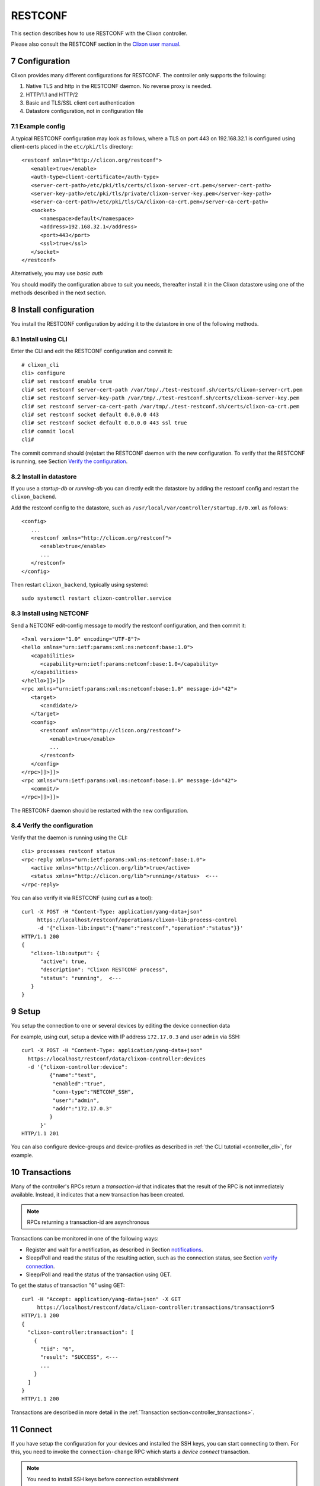 .. _controller_restconf:
.. sectnum::
   :start: 7
   :depth: 3

********
RESTCONF
********

This section describes how to use RESTCONF with the Clixon controller.

Please also consult the RESTCONF section in the `Clixon user manual <https://clixon-docs.readthedocs.io>`_.

Configuration
=============
Clixon provides many different configurations for RESTCONF. The controller only supports the following:

1. Native TLS and http in the RESTCONF daemon. No reverse proxy is needed.
2. HTTP/1.1 and HTTP/2
3. Basic and TLS/SSL client cert authentication
4. Datastore configuration, not in configuration file

Example config
--------------
A typical RESTCONF configuration may look as follows, where a TLS on port 443 on 192.168.32.1 is configured using client-certs placed in the ``etc/pki/tls`` directory::

   <restconf xmlns="http://clicon.org/restconf">
      <enable>true</enable>
      <auth-type>client-certificate</auth-type>
      <server-cert-path>/etc/pki/tls/certs/clixon-server-crt.pem</server-cert-path>
      <server-key-path>/etc/pki/tls/private/clixon-server-key.pem</server-key-path>
      <server-ca-cert-path>/etc/pki/tls/CA/clixon-ca-crt.pem</server-ca-cert-path>
      <socket>
         <namespace>default</namespace>
         <address>192.168.32.1</address>
         <port>443</port>
         <ssl>true</ssl>
      </socket>
   </restconf>

Alternatively, you may use `basic auth`

You should modify the configuration above to suit you needs,
thereafter install it in the Clixon datastore using one of the methods
described in the next section.

Install configuration
=====================
You install the RESTCONF configuration by adding it to the datastore in one of the following methods.

Install using CLI
-----------------
Enter the CLI and edit the RESTCONF configuration and commit it::

   # clixon_cli
   cli> configure
   cli# set restconf enable true
   cli# set restconf server-cert-path /var/tmp/./test-restconf.sh/certs/clixon-server-crt.pem
   cli# set restconf server-key-path /var/tmp/./test-restconf.sh/certs/clixon-server-key.pem
   cli# set restconf server-ca-cert-path /var/tmp/./test-restconf.sh/certs/clixon-ca-crt.pem
   cli# set restconf socket default 0.0.0.0 443
   cli# set restconf socket default 0.0.0.0 443 ssl true
   cli# commit local
   cli#

The commit command should (re)start the RESTCONF daemon with the new configuration. To verify that the RESTCONF is running, see Section `Verify the configuration`_.

Install in datastore
--------------------
If you use a `startup-db` or `running-db` you can directly edit the datastore by adding the restconf config and restart the ``clixon_backend``.

Add the restconf config to the datastore, such as ``/usr/local/var/controller/startup.d/0.xml`` as follows::

   <config>
      ...
      <restconf xmlns="http://clicon.org/restconf">
         <enable>true</enable>
         ...
      </restconf>
   </config>

Then restart ``clixon_backend``, typically using systemd::

   sudo systemctl restart clixon-controller.service

Install using NETCONF
---------------------

Send a NETCONF edit-config message to modify the restconf configuration, and then commit it::

   <?xml version="1.0" encoding="UTF-8"?>
   <hello xmlns="urn:ietf:params:xml:ns:netconf:base:1.0">
      <capabilities>
         <capability>urn:ietf:params:netconf:base:1.0</capability>
      </capabilities>
   </hello>]]>]]>
   <rpc xmlns="urn:ietf:params:xml:ns:netconf:base:1.0" message-id="42">
      <target>
         <candidate/>
      </target>
      <config>
         <restconf xmlns="http://clicon.org/restconf">
            <enable>true</enable>
            ...
         </restconf>
      </config>
   </rpc>]]>]]>
   <rpc xmlns="urn:ietf:params:xml:ns:netconf:base:1.0" message-id="42">
      <commit/>
   </rpc>]]>]]>

The RESTCONF daemon should be restarted with the new configuration.

Verify the configuration
------------------------
Verify that the daemon is running using the CLI::

   cli> processes restconf status
   <rpc-reply xmlns="urn:ietf:params:xml:ns:netconf:base:1.0">
      <active xmlns="http://clicon.org/lib">true</active>
      <status xmlns="http://clicon.org/lib">running</status>  <---
   </rpc-reply>

You can also verify it via RESTCONF (using curl as a tool)::

   curl -X POST -H "Content-Type: application/yang-data+json"
        https://localhost/restconf/operations/clixon-lib:process-control
        -d '{"clixon-lib:input":{"name":"restconf","operation":"status"}}'
   HTTP/1.1 200
   {
      "clixon-lib:output": {
         "active": true,
         "description": "Clixon RESTCONF process",
         "status": "running",  <---
      }
   }

Setup
=====
You setup the connection to one or several devices by editing the device connection data

For example, using curl, setup a device with IP address ``172.17.0.3`` and user ``admin`` via SSH::

   curl -X POST -H "Content-Type: application/yang-data+json"
     https://localhost/restconf/data/clixon-controller:devices
     -d '{"clixon-controller:device":
            {"name":"test",
             "enabled":"true",
             "conn-type":"NETCONF_SSH",
             "user":"admin",
             "addr":"172.17.0.3"
            }
         }'
   HTTP/1.1 201

You can also configure device-groups and device-profiles as described in :ref:`the CLI tutotial <controller_cli>`, for example.

Transactions
============
Many of the controller's RPCs return a `transaction-id` that indicates that the result of
the RPC is not immediately available. Instead, it indicates that a new
transaction has been created.

.. note::
          RPCs returning a transaction-id are asynchronous

Transactions can be monitored in one of the following ways:

- Register and wait for a notification, as described in Section `notifications`_.
- Sleep/Poll and read the status of the resulting action, such as the connection status, see Section `verify connection`_.
- Sleep/Poll and read the status of the transaction using GET.

To get the status of transaction "6" using GET::

   curl -H "Accept: application/yang-data+json" -X GET
        https://localhost/restconf/data/clixon-controller:transactions/transaction=5
   HTTP/1.1 200
   {
     "clixon-controller:transaction": [
       {
         "tid": "6",
         "result": "SUCCESS", <---
         ...
       }
     ]
   }
   HTTP/1.1 200

Transactions are described in more detail in the :ref:`Transaction section<controller_transactions>`.
          
Connect
=======
If you have setup the configuration for your devices and installed the
SSH keys, you can start connecting to them. For this, you need to invoke
the ``connection-change`` RPC which starts a `device connect` transaction.

.. note::
          You need to install SSH keys before connection establishment

The connection-change RPC takes a device or device-group as input and an operation. Example::

   curl -X POST -H "Content-Type: application/yang-data+json"
       https://localhost/restconf/operations/clixon-controller:connection-change
       -d '{"clixon-controller:input":{"device":"\*","operation":"OPEN"}}'
   HTTP/1.1 200
   {
      "clixon-controller:output":{
         "tid":"4"
      }
   }

Note that the reply contains a `transaction-id`.

Verify connection
-----------------
One way to verify a connection (apart from monitoring the transaction itself) is to wait and check the status of the connection using GET, as follows::

   curl -X GET -H "Accept: application/yang-data+json"
        https://localhost/restconf/data/clixon-controller:devices/device=openconfig1/conn-state
   HTTP/1.1 200
   {"clixon-controller:conn-state":"OPEN"}

Select devices
--------------
You can select devices in the connect RPCs as follows:

- All devices: ``device: *``
- Individual device: ``device: openconfig1``
- Device pattern: ``device: openconfig*``
- Device-groups: ``device-group: mygroup``
- Device-group pattern: ``device-group: my*``

Connect operations
------------------
The operation in the initial example is `OPEN`. The operations are:

- Establish connections to a set of devices: ``OPEN``
- Close connections: ``CLOSE``
- Close and the re-open connections: ``RECONNECT``

Example, reconnect to all devices in device-groups starting with "my*"::

   curl -X POST -H "Content-Type: application/yang-data+json"
        https://localhost/restconf/operations/clixon-controller:connection-change
        -d '{
              "clixon-controller:input": {
                "device-group": "my*",
                "operation": "RECONNECT"
              }
            }'
   HTTP/1.1 200

Accessing device config
=======================
When devices are open, you can get, put and push device configuration.

GET
---
You can GET configuration from a single device as follows::

   curl -H "Accept: application/yang-data+xml" -X GET
        https://localhost/restconf/data/clixon-controller:devices/device=openconfig1/config
   HTTP/1.1 200
   {
    "clixon-controller:config": {
      "openconfig-interfaces:interfaces": {
         "interface": [
            {
               "name": "x",
               ...

You can also get more specific config::

   curl -H "Accept: application/yang-data+xml" -X GET
        https://localhost/restconf/data/clixon-controller:devices/device=openconfig1/config//openconfig-interfaces:interfaces/interface=x/config/type
   HTTP/1.1 200
   {
      "openconfig-interfaces:type": "iana-if-type:ethernetCsmacd"
   }

PUT
---
To edit device configuration, use PUT, POST or PATCH and then `push` the changes to devices.

With RESTCONF, modifications are written to the running datastore in the controller (local commit). Thereafter, the changes are pushed to the devices using the ``controller-commit`` RPC.

For example, change the description of an interface using PUT::

   curl -X PUT -H "Content-Type: application/yang-data+json"
      https://localhost/restconf/data/clixon-controller:devices/device=openconfig1/config/openconfig-interfaces:interfaces/interface=x/config
      -d '{
           "openconfig-interfaces:config": {
             "name": "x",
             "type": "iana-if-type:ethernetCsmacd",
             "description": "My description"
             }
          }'
   HTTP/1.1 204

PUSH
----
Thereafter, push the changes to a device using the ``controller-commit`` RPC::

   curl -X POST -H "Content-Type: application/yang-data+json"
        https://localhost/restconf/operations/clixon-controller:controller-commit
        -d '{
              "clixon-controller:input": {
                "device": "openconfig1",
                "push": "COMMIT",
              }
            }'
   HTTP/1.1 200
   {
     "clixon-controller:output":{
       "tid":"3"
     }
   }

Again, this starts an asynchronous transaction which can be monitored with methods described in Section `transactions`_.

Notifications
=============
The controller uses notifications to get asynchronous notifications and event streams.

For example, connection establishment as described in Section
`connect`_ and commit described in Section `push`_ create
transactions. If you want to wait for such a transaction to complete,
you can register for that event stream as follows::

   curl -X GET -H "Accept: text/event-stream" -H "Cache-Control: no-cache" -H "Connection: keep-alive"
        https://localhost/streams/controller-transaction
   HTTP/2 201
   content-type: text/event-stream

   data: <notification xmlns="urn:ietf:params:xml:ns:netconf:notification:1.0">
            <eventTime>2025-03-06T15:30:16.710209Z</eventTime>
            <controller-transaction xmlns="http://clicon.org/controller">
               <tid>4</tid>
               <username>clicon</username>
               <result>SUCCESS</result>
            </controller-transaction>
         </notification>

The `data` notification is an "SSE" / long poll event, which means
that the call blocks and waits for notifications to be received.

This means that a programmer needs to create a separate session apart
from the original RPC: One which waits for a notification, and one which
creates the transaction using an operation.

RPCs that create transactions are: ``config-pull``, ``controller-commit``, ``connection-change`` and ``device-template-apply`` (of type RPC).

Services
========
You can initate a python (PyAPI) service by editing a service and then using the ``controller-commit`` RPC with the ``action`` field set. You can also apply a service.

`Work-in-progress`

Device RPCs
===========
You can send an RPC to devices via the controller using the ``device-template-apply`` RPC.

Create template
---------------
First you create a template.

An example is the following, which is the same example as the rpc template created in the CLI as described in the :ref:`CLI tutorial <controller_cli>`::

   curl -X POST -H "Content-Type: application/yang-data+json"
        https://localhost/restconf/data/clixon-controller:devices
        -d '{
               "clixon-controller:rpc-template": [
                  {
                     "name": "stats",
                     "variables": {
                        "variable": [
                           {
                              "name": "MODULES"
                           }
                        ]
                     },
                     "config": {
                        "clixon-lib:stats": {
                           "modules": "${MODULES}"
                        }
                     }
                  }
               ]
            }'
   HTTP/1.1 201"

You can create the template by other means, such as CLI or NETCONF.

Send RPC
--------
The next step is to apply the template on devices resulting in a number of RPCs sent from the controller to devices.

Example::

   curl -X POST -H "Content-Type: application/yang-data+json"
        https://localhost/restconf/operations/clixon-controller:device-template-apply
        -d '{
               "clixon-controller:input": {
                  "type": "RPC",
                  "device": "openconfig*",
                  "template": "stats",
                  "variables": [
                     {
                        "variable": {
                           "name": "MODULES",
                           "value": "true"
                        }
                     }
                  ]
               }
            }'
   HTTP/1.1 200
   {
      "clixon-controller:output":{
         "tid":"5"
      }
   }

Where a transaction id is returned.

Read result
-----------
A transaction has been created and the client needs to wait for results via a notification (see Section `notifications`_) or poll for completion of the transaction.

::

   curl -H "Accept: application/yang-data+json" -X GET
        https://localhost/restconf/data/clixon-controller:transactions/transaction=5
   HTTP/1.1 200
   {
     "clixon-controller:transaction": [
       {
         "tid": "6",
         "username": "clicon",
         "result": "SUCCESS",
         "devices": {
           "devdata": [
             {
               "name": "openconfig1",
                 "data": {
                   "global": {
                     "xmlnr": "1570",
                    "yangnr": "166357"
                 ...

Note the ``devdata`` field which returns the reply from the RPC.  That is, the reply for the ``stats`` RPC to ``openconfig1`` is::

   "data": {
     "global": {
       "xmlnr": "1570",
       "yangnr": "166357"

The ``devdata`` field may contain replies from multiple devices.
